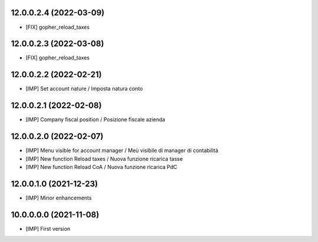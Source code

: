 12.0.0.2.4 (2022-03-09)
~~~~~~~~~~~~~~~~~~~~~~~

* [FIX] gopher_reload_taxes

12.0.0.2.3 (2022-03-08)
~~~~~~~~~~~~~~~~~~~~~~~

* [FIX] gopher_reload_taxes

12.0.0.2.2 (2022-02-21)
~~~~~~~~~~~~~~~~~~~~~~~

* [IMP] Set account nature / Imposta natura conto

12.0.0.2.1 (2022-02-08)
~~~~~~~~~~~~~~~~~~~~~~~

* [IMP] Company fiscal position / Posizione fiscale azienda

12.0.0.2.0 (2022-02-07)
~~~~~~~~~~~~~~~~~~~~~~~

* [IMP] Menu visible for account manager / Meù visibile di manager di contabilità
* [IMP] New function Reload taxes / Nuova funzione ricarica tasse
* [IMP] New function Reload CoA / Nuova funzione ricarica PdC

12.0.0.1.0 (2021-12-23)
~~~~~~~~~~~~~~~~~~~~~~~

* [IMP] Minor enhancements

10.0.0.0.0 (2021-11-08)
~~~~~~~~~~~~~~~~~~~~~~~

* [IMP] First version

